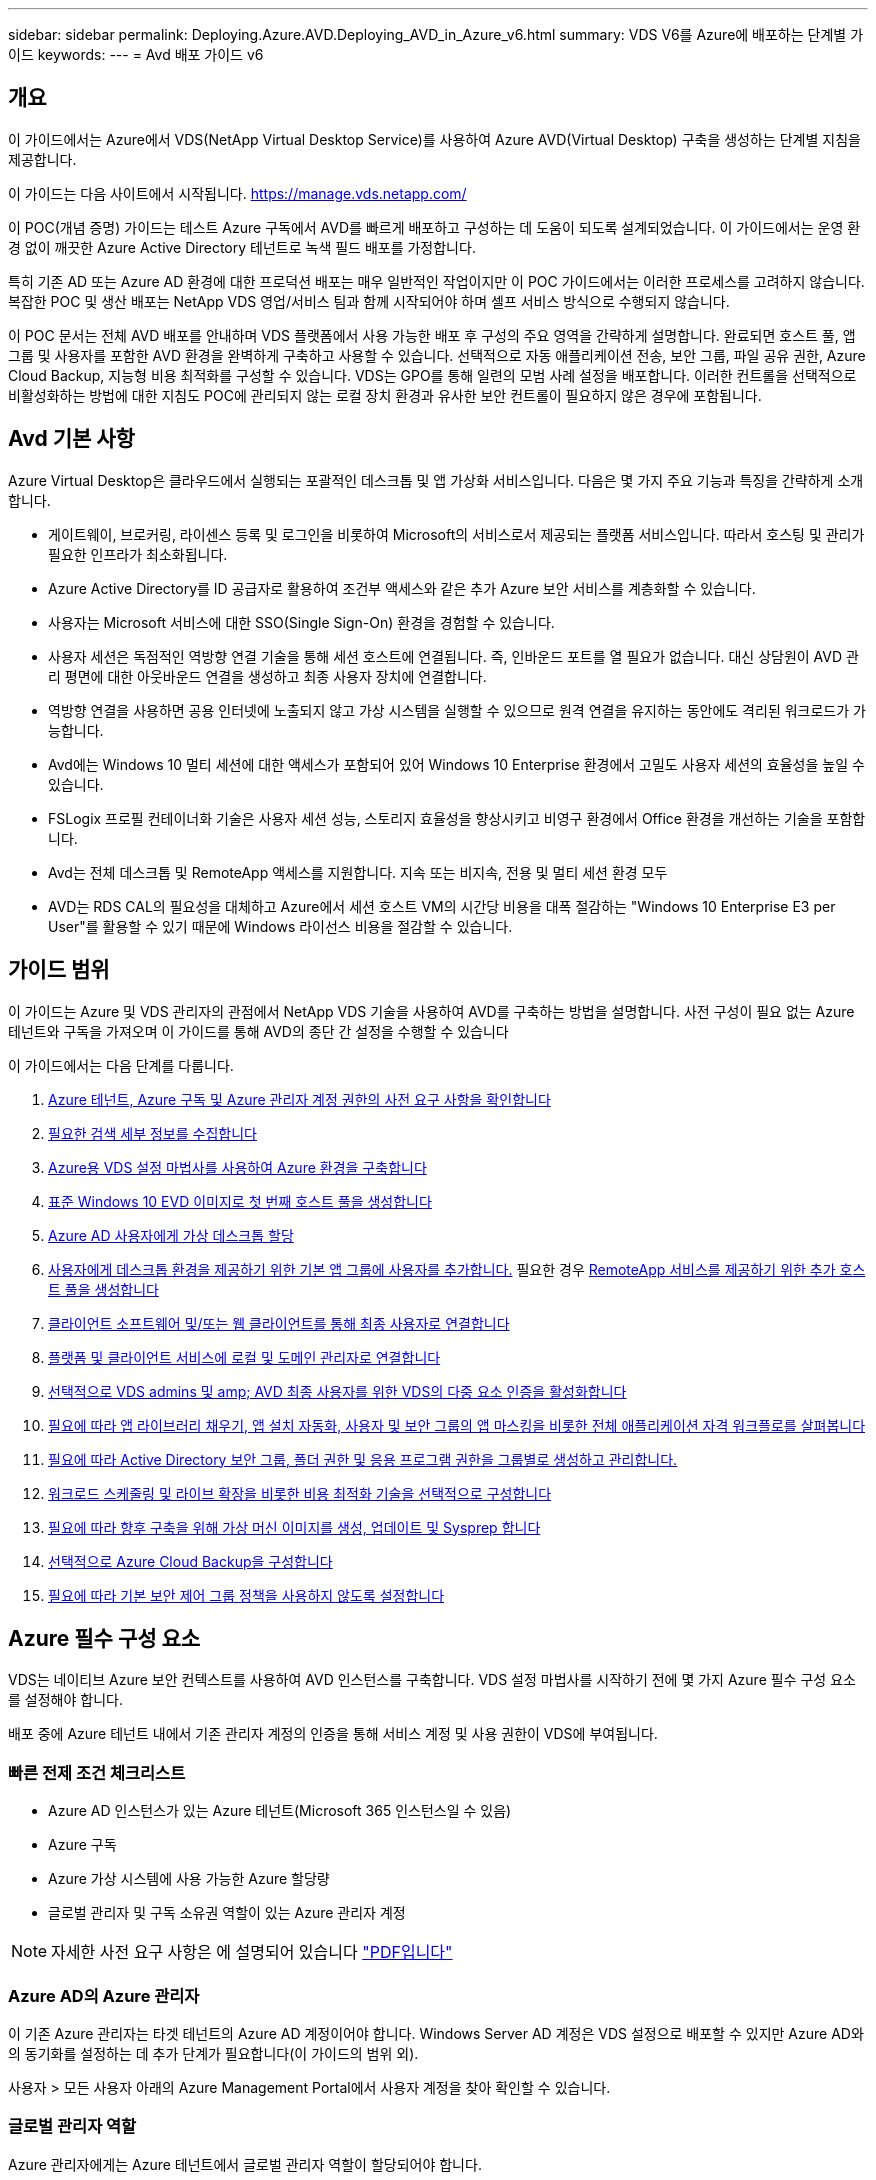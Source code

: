 ---
sidebar: sidebar 
permalink: Deploying.Azure.AVD.Deploying_AVD_in_Azure_v6.html 
summary: VDS V6를 Azure에 배포하는 단계별 가이드 
keywords:  
---
= Avd 배포 가이드 v6




== 개요

이 가이드에서는 Azure에서 VDS(NetApp Virtual Desktop Service)를 사용하여 Azure AVD(Virtual Desktop) 구축을 생성하는 단계별 지침을 제공합니다.

이 가이드는 다음 사이트에서 시작됩니다. https://manage.vds.netapp.com/[]

이 POC(개념 증명) 가이드는 테스트 Azure 구독에서 AVD를 빠르게 배포하고 구성하는 데 도움이 되도록 설계되었습니다. 이 가이드에서는 운영 환경 없이 깨끗한 Azure Active Directory 테넌트로 녹색 필드 배포를 가정합니다.

특히 기존 AD 또는 Azure AD 환경에 대한 프로덕션 배포는 매우 일반적인 작업이지만 이 POC 가이드에서는 이러한 프로세스를 고려하지 않습니다. 복잡한 POC 및 생산 배포는 NetApp VDS 영업/서비스 팀과 함께 시작되어야 하며 셀프 서비스 방식으로 수행되지 않습니다.

이 POC 문서는 전체 AVD 배포를 안내하며 VDS 플랫폼에서 사용 가능한 배포 후 구성의 주요 영역을 간략하게 설명합니다. 완료되면 호스트 풀, 앱 그룹 및 사용자를 포함한 AVD 환경을 완벽하게 구축하고 사용할 수 있습니다. 선택적으로 자동 애플리케이션 전송, 보안 그룹, 파일 공유 권한, Azure Cloud Backup, 지능형 비용 최적화를 구성할 수 있습니다. VDS는 GPO를 통해 일련의 모범 사례 설정을 배포합니다. 이러한 컨트롤을 선택적으로 비활성화하는 방법에 대한 지침도 POC에 관리되지 않는 로컬 장치 환경과 유사한 보안 컨트롤이 필요하지 않은 경우에 포함됩니다.



== Avd 기본 사항

Azure Virtual Desktop은 클라우드에서 실행되는 포괄적인 데스크톱 및 앱 가상화 서비스입니다. 다음은 몇 가지 주요 기능과 특징을 간략하게 소개합니다.

* 게이트웨이, 브로커링, 라이센스 등록 및 로그인을 비롯하여 Microsoft의 서비스로서 제공되는 플랫폼 서비스입니다. 따라서 호스팅 및 관리가 필요한 인프라가 최소화됩니다.
* Azure Active Directory를 ID 공급자로 활용하여 조건부 액세스와 같은 추가 Azure 보안 서비스를 계층화할 수 있습니다.
* 사용자는 Microsoft 서비스에 대한 SSO(Single Sign-On) 환경을 경험할 수 있습니다.
* 사용자 세션은 독점적인 역방향 연결 기술을 통해 세션 호스트에 연결됩니다. 즉, 인바운드 포트를 열 필요가 없습니다. 대신 상담원이 AVD 관리 평면에 대한 아웃바운드 연결을 생성하고 최종 사용자 장치에 연결합니다.
* 역방향 연결을 사용하면 공용 인터넷에 노출되지 않고 가상 시스템을 실행할 수 있으므로 원격 연결을 유지하는 동안에도 격리된 워크로드가 가능합니다.
* Avd에는 Windows 10 멀티 세션에 대한 액세스가 포함되어 있어 Windows 10 Enterprise 환경에서 고밀도 사용자 세션의 효율성을 높일 수 있습니다.
* FSLogix 프로필 컨테이너화 기술은 사용자 세션 성능, 스토리지 효율성을 향상시키고 비영구 환경에서 Office 환경을 개선하는 기술을 포함합니다.
* Avd는 전체 데스크톱 및 RemoteApp 액세스를 지원합니다. 지속 또는 비지속, 전용 및 멀티 세션 환경 모두
* AVD는 RDS CAL의 필요성을 대체하고 Azure에서 세션 호스트 VM의 시간당 비용을 대폭 절감하는 "Windows 10 Enterprise E3 per User"를 활용할 수 있기 때문에 Windows 라이선스 비용을 절감할 수 있습니다.




== 가이드 범위

이 가이드는 Azure 및 VDS 관리자의 관점에서 NetApp VDS 기술을 사용하여 AVD를 구축하는 방법을 설명합니다. 사전 구성이 필요 없는 Azure 테넌트와 구독을 가져오며 이 가이드를 통해 AVD의 종단 간 설정을 수행할 수 있습니다

.이 가이드에서는 다음 단계를 다룹니다.
. <<Azure Prerequisites,Azure 테넌트, Azure 구독 및 Azure 관리자 계정 권한의 사전 요구 사항을 확인합니다>>
. <<Collect Discovery Details,필요한 검색 세부 정보를 수집합니다>>
. <<VDS Setup Sections,Azure용 VDS 설정 마법사를 사용하여 Azure 환경을 구축합니다>>
. <<Create AVD Host Pool,표준 Windows 10 EVD 이미지로 첫 번째 호스트 풀을 생성합니다>>
. <<Enable VDS desktops to users,Azure AD 사용자에게 가상 데스크톱 할당>>
. <<Default app group,사용자에게 데스크톱 환경을 제공하기 위한 기본 앱 그룹에 사용자를 추가합니다.>> 필요한 경우 <<Create Additional AVD App Group(s),RemoteApp 서비스를 제공하기 위한 추가 호스트 풀을 생성합니다>>
. <<End User AVD Access,클라이언트 소프트웨어 및/또는 웹 클라이언트를 통해 최종 사용자로 연결합니다>>
. <<Admin connection options,플랫폼 및 클라이언트 서비스에 로컬 및 도메인 관리자로 연결합니다>>
. <<Multi-Factor Authentication (MFA),선택적으로 VDS admins 및 amp; AVD 최종 사용자를 위한 VDS의 다중 요소 인증을 활성화합니다>>
. <<Application Entitlement Workflow,필요에 따라 앱 라이브러리 채우기, 앱 설치 자동화, 사용자 및 보안 그룹의 앱 마스킹을 비롯한 전체 애플리케이션 자격 워크플로를 살펴봅니다>>
. <<Azure AD Security Groups,필요에 따라 Active Directory 보안 그룹, 폴더 권한 및 응용 프로그램 권한을 그룹별로 생성하고 관리합니다.>>
. <<Configure Cost Optimization Options,워크로드 스케줄링 및 라이브 확장을 비롯한 비용 최적화 기술을 선택적으로 구성합니다>>
. <<Create and Manage VM Images,필요에 따라 향후 구축을 위해 가상 머신 이미지를 생성, 업데이트 및 Sysprep 합니다>>
. <<Configure Azure Cloud Backup Service,선택적으로 Azure Cloud Backup을 구성합니다>>
. <<Select App Management/Policy Mode,필요에 따라 기본 보안 제어 그룹 정책을 사용하지 않도록 설정합니다>>




== Azure 필수 구성 요소

VDS는 네이티브 Azure 보안 컨텍스트를 사용하여 AVD 인스턴스를 구축합니다. VDS 설정 마법사를 시작하기 전에 몇 가지 Azure 필수 구성 요소를 설정해야 합니다.

배포 중에 Azure 테넌트 내에서 기존 관리자 계정의 인증을 통해 서비스 계정 및 사용 권한이 VDS에 부여됩니다.



=== 빠른 전제 조건 체크리스트

* Azure AD 인스턴스가 있는 Azure 테넌트(Microsoft 365 인스턴스일 수 있음)
* Azure 구독
* Azure 가상 시스템에 사용 가능한 Azure 할당량
* 글로벌 관리자 및 구독 소유권 역할이 있는 Azure 관리자 계정



NOTE: 자세한 사전 요구 사항은 에 설명되어 있습니다 link:docs_components_and_permissions.html["PDF입니다"]



=== Azure AD의 Azure 관리자

이 기존 Azure 관리자는 타겟 테넌트의 Azure AD 계정이어야 합니다. Windows Server AD 계정은 VDS 설정으로 배포할 수 있지만 Azure AD와의 동기화를 설정하는 데 추가 단계가 필요합니다(이 가이드의 범위 외).

사용자 > 모든 사용자 아래의 Azure Management Portal에서 사용자 계정을 찾아 확인할 수 있습니다.image:Azure Admin in Azure AD.png[""]



=== 글로벌 관리자 역할

Azure 관리자에게는 Azure 테넌트에서 글로벌 관리자 역할이 할당되어야 합니다.

.Azure AD에서 역할을 확인하려면 다음 단계를 수행하십시오.
. 에서 Azure Portal에 로그인합니다 https://portal.azure.com/[]
. Azure Active Directory를 검색하여 선택합니다
. 오른쪽 다음 창에서 관리 섹션의 사용자 옵션을 클릭합니다
. 확인 중인 관리자 사용자의 이름을 클릭합니다
. 디렉터리 역할을 클릭합니다. 맨 오른쪽 창에 글로벌 관리자 역할이 나열되어야 합니다image:Global Administrator Role 1.png[""]


.이 사용자에게 전역 관리자 역할이 없는 경우 다음 단계를 수행하여 추가할 수 있습니다(로그인 계정은 글로벌 관리자여야 이 단계를 수행할 수 있음).
. 위의 5단계의 사용자 디렉토리 역할 세부 정보 페이지에서 상세 페이지 상단의 할당 추가 버튼을 클릭합니다.
. 역할 목록에서 글로벌 관리자를 클릭합니다. 추가 버튼을 클릭합니다.image:Global Administrator Role 2.png[""]




=== Azure 구독 소유권

Azure 관리자는 배포를 포함할 구독의 구독 소유자여야 합니다.

.관리자가 구독 소유자인지 확인하려면 다음 단계를 수행하십시오.
. 에서 Azure Portal에 로그인합니다 https://portal.azure.com/[]
. 를 검색하고 구독 을 선택합니다
. 오른쪽 다음 창에서 구독 이름을 클릭하여 구독 세부 정보를 확인합니다
. 왼쪽에서 두 번째 창에서 IAM(액세스 제어) 메뉴 항목을 클릭합니다
. 역할 할당 탭을 클릭합니다. Azure 관리자는 소유자 섹션에 나열되어야 합니다.image:Azure Subscription Ownership 1.png[""]


.Azure Administrator가 나열되지 않은 경우 다음 단계를 수행하여 계정을 구독 소유자로 추가할 수 있습니다.
. 페이지 맨 위에 있는 추가 단추를 클릭하고 역할 할당 추가 옵션을 선택합니다
. 오른쪽에 대화 상자가 나타납니다. 역할 드롭다운에서 "소유자"를 선택한 다음 선택 상자에 관리자 사용자 이름을 입력합니다. 관리자의 전체 이름이 나타나면 선택합니다
. 대화 상자 아래쪽에 있는 저장 단추를 클릭합니다image:Azure Subscription Ownership 2.png[""]




=== Azure 컴퓨팅 코어 할당량

CWA 설정 마법사와 VDS 포털은 새 가상 머신을 생성하고 Azure 구독에 사용 가능한 할당량이 있어야 성공적으로 실행할 수 있습니다.

.할당량을 확인하려면 다음 단계를 수행하십시오.
. 구독 모듈로 이동하여 “사용량 + 할당량”을 클릭합니다.
. "공급자" 드롭다운에서 모든 공급자를 선택하고 "공급자" 드롭다운에서 "Microsoft.Compute 을 선택합니다
. “Locations(위치)” 드롭다운에서 대상 지역을 선택합니다
. 가상 시스템 제품군별로 사용 가능한 할당량 목록이 표시됩니다image:Azure Compute Core Quota.png[""]할당량을 늘려야 하는 경우 Request crease(증가 요청) 를 클릭하고 표시되는 메시지에 따라 용량을 추가합니다. 초기 배포의 경우 특히 "표준 DSv3 제품군 vCPU"에 대한 증가된 견적을 요청합니다.




=== 검색 세부 정보를 수집합니다

CWA 설정 마법사를 통해 작업하면 몇 가지 질문에 답해야 합니다. NetApp VDS는 배포 전에 이러한 선택 사항을 기록하는 데 사용할 수 있는 링크된 PDF를 제공합니다. 항목 포함:

[cols="25,50"]
|===
| 항목 | 설명 


| VDS 관리자 자격 증명 | 기존 VDS 관리자 자격 증명이 이미 있는 경우 이를 수집합니다. 그렇지 않으면 배포 중에 새 관리자 계정이 생성됩니다. 


| Azure 지역 | 서비스의 성능 및 가용성을 기준으로 타겟 Azure Region을 결정합니다. 여기 https://azure.microsoft.com/en-us/services/virtual-desktop/assessment/["Microsoft 도구"^] 지역에 따라 최종 사용자 경험을 추정할 수 있습니다. 


| Active Directory 유형입니다 | VM은 도메인에 가입해야 하지만 Azure AD에 직접 연결할 수 없습니다. VDS 배포는 새 가상 컴퓨터를 구축하거나 기존 도메인 컨트롤러를 사용할 수 있습니다. 


| 파일 관리 | 성능은 특히 사용자 프로필 스토리지와 관련된 디스크 속도에 따라 크게 달라집니다. VDS 설정 마법사는 간단한 파일 서버를 배포하거나 ANF(Azure NetApp Files)를 구성할 수 있습니다. 거의 모든 운영 환경 ANF가 권장되지만 POC의 경우 파일 서버 옵션이 충분한 성능을 제공합니다. Azure에서 기존 스토리지 리소스 사용을 포함하여 배포 후 스토리지 옵션을 수정할 수 있습니다. 자세한 내용은 ANF 가격을 참조하십시오. https://azure.microsoft.com/en-us/pricing/details/netapp/[] 


| 가상 네트워크 범위 | 배포에는 라우팅 가능/20개의 네트워크 범위가 필요합니다. VDS 설정 마법사를 사용하여 이 범위를 정의할 수 있습니다. 이 범위는 Azure 또는 사내(두 네트워크가 VPN 또는 ExpressRoute를 통해 연결된 경우)의 기존 vNets와 겹치지 않는 것이 중요합니다. 
|===


== VDS 설정 섹션

* 에 로그인합니다 https://manage.vds.netapp.com/[] VDS 자격 증명을 사용합니다.
* 배포 > 배포 추가 로 이동하고 Microsoft Azure 및 계속 을 선택합니다
* 위의 필수 구성 요소 에서 참조된 Azure admin 계정으로 로그인합니다.
* 해당 Azure 구독을 선택하고 배포 추가 를 클릭합니다


image:Deploying.Azure.AVD.Deploying_AVD_in_Azure_v6_DRAFT-116b5.png["너비 = 75%"]



=== IaaS 및 플랫폼

image:Deploying.Azure.AVD.Deploying_AVD_in_Azure_v6_DRAFT-6c76b.png["너비 = 75%"]



==== Azure AD 도메인 이름입니다

Azure AD 도메인 이름은 선택한 테넌트에 의해 상속됩니다.



==== 위치

해당** Azure Region** 을 선택합니다. 여기 https://azure.microsoft.com/en-us/services/virtual-desktop/assessment/["Microsoft 도구"^] 지역에 따라 최종 사용자 경험을 추정할 수 있습니다.



==== 네트워크

New Network_를 선택하면 VDS가 마법사 후반부에 제공된 입력을 기반으로 Azure에서 A/20 네트워크를 구축할 수 있습니다.

Existing Network_를 선택하면 기존 Azure 네트워크에 배포할 수 있으며 Active Directory 유형(아래 참조)이 기존 Windows Server AD가 필요합니다.



==== Active Directory 유형입니다

VDS는 기존 도메인 컨트롤러를 활용하기 위해 도메인 컨트롤러 기능 또는 설정을 위해 ** 새 가상 시스템**으로 프로비저닝할 수 있습니다.

또는 VDS가 해당 도메인에 자격 증명을 제공한 경우 기존 Active Directory를 사용하여 배포할 수 있습니다(예 글로벌 관리자 권한)image:Deploying.Azure.AVD.Deploying_AVD_in_Azure_v6_DRAFT-e8633.png["너비 = 75%"]

이 가이드에서는 구독 아래에서 하나 또는 두 개의 VM(이 프로세스 중에 선택한 사항에 따라)을 생성하는 새 Windows Server Active Directory를 선택합니다.

기존 AD 배포에 대한 자세한 문서를 찾을 수 있습니다 link:Deploying.Azure.AVD.Supplemental_AVD_with_existing_AD.html["여기"].



==== Active Directory 도메인 이름입니다

** 도메인 이름** 을 입력합니다. 위에서 Azure AD 도메인 이름을 미러링하는 것이 좋습니다.


NOTE: 입력한 도메인이 외부에서도 사용되는 경우 VDS 환경 내에서 해당 주소에 액세스할 수 있도록 추가 단계를 완료해야 합니다. (예: 액세스 https://www.companydomain.com[] VDS 내에서 참조) link:Troubleshooting.dns_forwarding_for_azure_aadds_sso.html["문서 를 참조하십시오"].



==== 파일 관리 유형입니다

VDS는 단순 파일 서버 가상 컴퓨터를 프로비저닝하거나 Azure NetApp Files를 설정 및 구성할 수 있습니다. 운영 환경에서는 사용자당 30GB를 할당하는 것이 권장되며 최적의 성능을 위해서는 사용자당 5-15의 IOPS를 할당해야 합니다.


TIP: ANF(Azure NetApp Files)의 최소 크기는 4TiB이고, 관리 디스크의 최소 크기는 관련 크기가 없습니다. 따라서 소규모 구축 환경에서는 ANF에 대한 최소 비용이 너무 많이 들 수 있습니다. 참고로 NetApp 자체 VDM(Managed Desktop Service)에서는 사용자가 50명 이상인 환경의 경우 기본적으로 ANF가 사용됩니다.

POC(비운영) 환경에서 파일 서버는 저렴한 비용으로 간편하게 구축할 수 있는 옵션입니다. 그러나 Azure Managed Disks의 사용 가능한 성능은 중간 규모의 운영 구축 환경의 IOPS 소비에 압도될 수 있습니다.

예를 들어, Azure의 4TB 표준 SSD 디스크는 최대 500 IOPS를 지원하므로 사용자당 최대 100명의 총 사용자를 5 IOPS로 지원할 수 있습니다. ANF Premium을 사용할 경우 동일한 크기의 스토리지 설정이 16,000 IOPS를 지원하고 32x IOPS를 더 많이 지원합니다.

프로덕션 AVD 배포의 경우** Azure NetApp Files는 Microsoft의 권장 사항입니다**.


IMPORTANT: 배포하려는 구독에 Azure NetApp Files가 있어야 합니다. NetApp 계정 담당자에게 문의하거나 https://aka.ms/azurenetappfiles 링크를 사용하십시오

또한 NetApp을 구독 공급자로 등록해야 합니다. 이 작업은 다음을 수행하여 수행할 수 있습니다.

* Azure 포털에서 구독 으로 이동합니다
+
** 리소스 공급자 를 클릭합니다
** NetApp 필터링
** 공급자를 선택하고 등록 을 클릭합니다






==== RDS 라이센스 번호입니다

NetApp VDS는 RDS 및/또는 AVD 환경을 배포하는 데 사용할 수 있습니다. AVD를 배포할 때 이 필드는 빈 상태로 유지됩니다**.



==== ThinPrint

NetApp VDS는 RDS 및/또는 AVD 환경을 배포하는 데 사용할 수 있습니다. ThinPrint는 RDS 배포와만 호환되는 선택적 설치입니다. AVD를 배포할 때 이 토글이 ** 꺼짐**(왼쪽 토글)으로 유지될 수 있습니다.



==== 알림 이메일

VDS는 배포 알림 및 지속적인 상태 보고서를 제공된** 이메일로 전송합니다. 나중에 변경할 수 있습니다.



=== VM 및 네트워크

VDS 환경을 지원하기 위해 실행해야 하는 다양한 서비스가 있습니다. 이러한 서비스를 통칭하여 “VDS 플랫폼”이라고 합니다. 구성에 따라 CWMGR, 하나 또는 두 개의 RDS 게이트웨이, 하나 또는 두 개의 HTML5 게이트웨이, FTPS 서버 및 하나 또는 두 개의 Active Directory VM이 포함될 수 있습니다.

대부분의 AVD 구축 환경에서는 Microsoft가 AVD 게이트웨이를 PaaS 서비스로 관리하므로 단일 가상 머신 옵션을 활용합니다.

RDS 사용 사례가 포함될 작고 단순한 환경의 경우 이러한 모든 서비스를 단일 가상 시스템 옵션으로 압축하여 VM 비용(제한된 확장성)을 줄일 수 있습니다. 100명 이상의 사용자가 있는 RDS 사용 사례에서는 RDS 및/또는 HTML5 게이트웨이 확장성을 높이기 위해 다중 가상 시스템 옵션을 사용하는 것이 좋습니다

image:Deploying.Azure.AVD.Deploying_AVD_in_Azure_v6_DRAFT-bb8b3.png["너비 = 75%"]



==== 플랫폼 VM 구성

NetApp VDS는 RDS 및/또는 AVD 환경을 배포하는 데 사용할 수 있습니다. RDS 배포의 경우 Broker 및 게이트웨이와 같은 추가 구성 요소를 배포 및 관리해야 합니다. 프로덕션 환경에서는 이러한 서비스를 전용 가상 시스템에서 실행해야 합니다. AVD의 경우 이러한 모든 서비스는 Azure에서 포함된 서비스로 제공되므로** 단일 가상 머신** 구성을 사용하는 것이 좋습니다.



===== 단일 VM

이는 AVD(RDS 또는 두 가지 조합을 사용하는 것이 아님)만 사용하는 구축 환경에 권장되는 선택입니다. 단일 가상 시스템 배포에서 다음 역할은 모두 Azure의 단일 VM에서 호스팅됩니다.

* CW Manager(CW 관리자)
* HTML5 게이트웨이
* RDS 게이트웨이
* 원격 앱
* FTPS 서버(옵션)
* 도메인 컨트롤러 역할입니다


이 구성에서 RDS 사용 사례에 권장되는 최대 사용자 수는 100명입니다. 로드 밸런싱된 RDS/HTML5 게이트웨이는 이 구성에서 옵션이 아니며 향후 확장을 위한 중복성과 옵션을 제한합니다. Microsoft는 게이트웨이를 PaaS 서비스로 관리하기 때문에 이 제한은 AVD 배포에는 적용되지 않습니다.


NOTE: 이 환경이 멀티 테넌시를 위해 설계되는 경우 단일 가상 시스템 구성은 지원되지 않으며 AVD 또는 AD Connect도 지원되지 않습니다.



===== 다중 VM

VDS 플랫폼을 여러 가상 시스템으로 분할할 때 Azure의 전용 VM에서 다음 역할이 호스팅됩니다.

* 원격 데스크탑 게이트웨이
+
VDS 설정은 하나 또는 두 개의 RDS 게이트웨이를 배포하고 구성하는 데 사용할 수 있습니다. 이러한 게이트웨이는 열린 인터넷에서 구축 내의 세션 호스트 VM으로 RDS 사용자 세션을 중계합니다. RDS 게이트웨이는 중요한 기능을 처리하여 개방형 인터넷으로부터 직접 공격으로부터 RDS를 보호하고 환경 내/외부로 모든 RDS 트래픽을 암호화합니다. 두 개의 원격 데스크탑 게이트웨이를 선택하면 VDS Setup에서 두 개의 VM을 배포하고 들어오는 RDS 사용자 세션의 로드 밸런싱을 위해 구성합니다.

* HTML5 게이트웨이
+
VDS Setup(VDS 설정)을 사용하여 하나 또는 두 개의 HTML5 게이트웨이를 배포 및 구성할 수 있습니다. 이러한 게이트웨이는 VDS 및 웹 기반 VDS 클라이언트(H5 Portal)의 _Connect to Server_feature에서 사용하는 HTML5 서비스를 호스팅합니다. HTML5 포털 2개를 선택한 경우 VDS Setup은 2개의 VM을 배포하고 들어오는 HTML5 사용자 세션의 로드 균형을 유지하도록 구성합니다.

+

NOTE: 다중 서버 옵션을 사용하는 경우(사용자가 설치된 VDS 클라이언트를 통해서만 연결할 수 있는 경우에도) VDS에서 _Connect to Server_functionality를 활성화하려면 하나 이상의 HTML5 게이트웨이를 사용하는 것이 좋습니다.

* 게이트웨이 확장성 참고 사항
+
RDS 사용 사례의 경우, 각 RDS 또는 HTML5 게이트웨이에서 약 500명의 사용자를 지원하는 추가 게이트웨이 VM을 사용하여 환경의 최대 크기를 확장할 수 있습니다. 최소 NetApp 프로페셔널 서비스 지원을 통해 추가 게이트웨이를 추가할 수 있습니다



이 환경이 멀티 테넌시를 위해 설계된 경우에는 여러 가상 시스템을 선택해야 합니다.



==== 시간대

최종 사용자의 환경은 현지 시간대를 반영하지만 기본 시간대를 선택해야 합니다. 환경의** 기본 관리** 중에서 시간대를 선택합니다.



==== 가상 네트워크 범위

VM을 용도에 따라 다른 서브넷으로 분리하는 것이 가장 좋습니다. 먼저 네트워크 범위를 정의하고 A/20 범위를 추가합니다.

VDS Setup(VDS 설정)은 성공을 입증할 범위를 감지하고 제안합니다. 모범 사례에 따라 서브넷 IP 주소는 전용 IP 주소 범위에 속해야 합니다.

이러한 범위는 다음과 같습니다.

* 192.168.0.0 ~ 192.168.255.255
* 172.16.0.0 ~ 172.31.255.255
* 10.0.0.0 ~ 10.255.255.255


필요한 경우 검토 및 조정한 다음 유효성 검사 를 클릭하여 다음 각 서브넷에 대한 서브넷을 확인합니다.

* _Tenant:_세션 호스트 서버와 데이터베이스 서버가 상주할 범위입니다
* _ 서비스: _ Azure NetApp Files와 같은 PaaS 서비스가 상주할 범위입니다
* _플랫폼:_이 범위는 플랫폼 서버가 상주할 범위입니다
* _디렉토리:_ AD 서버가 상주할 범위입니다




=== 검토 및 제공

마지막 페이지에서는 선택 사항을 검토할 수 있는 기회를 제공합니다. 검토를 마치면 확인 버튼을 클릭합니다. VDS Setup(VDS 설정)은 모든 항목을 검토하고 배포가 제공된 정보로 진행될 수 있는지 확인합니다. 이 검증에는 2-10분이 소요될 수 있습니다.

검증이 완료되면 Validate 버튼 대신 녹색 Provision 버튼이 나타납니다. 구축을 위한 프로비저닝 프로세스를 시작하려면 프로비저닝 을 클릭합니다.

image:Deploying.Azure.AVD.Deploying_AVD_in_Azure_v6_DRAFT-8dc32.png["너비 = 75%"]



=== 작업 기록

프로비저닝 프로세스는 Azure 워크로드와 선택한 항목에 따라 2~4시간이 소요됩니다. 작업 내역_ 페이지를 클릭하여 로그의 진행 상황을 확인하거나 배포 프로세스가 완료되었음을 알려주는 이메일이 도착할 때까지 기다릴 수 있습니다. 배포는 VDS 및 원격 데스크톱 또는 AVD 구현을 모두 지원하는 데 필요한 가상 머신과 Azure 구성 요소를 구축합니다. 여기에는 원격 데스크톱 세션 호스트와 파일 서버 역할을 모두 수행할 수 있는 단일 가상 머신이 포함됩니다. AVD 구현에서 이 가상 시스템은 파일 서버로만 작동합니다.

image:Deploying.Azure.AVD.Deploying_AVD_in_Azure_v6_DRAFT-20da2.png["너비 = 75%"]



== AD Connect를 설치하고 구성합니다

설치가 성공적으로 완료된 직후 AD Connect를 도메인 컨트롤러에 설치 및 구성해야 합니다. 단일 플랫폼 VM 설정에서 CWMGR1 시스템은 DC입니다. AD의 사용자는 Azure AD와 로컬 도메인 간에 동기화해야 합니다.


NOTE: AD Connect는 사용자 ID 및 암호 데이터를 관리하고 복제하는 Microsoft 지원 제품입니다. 프로덕션 용도로 이 구성을 사용할 계획이라면 Microsoft에서 설명한 구성 선택 사항 및 보안 모범 사례를 충분히 이해해야 합니다. 예를 들어, 동기화 자격 증명에 대한 작업별 권한이 있는 서비스 계정을 사용하면 관리자에게 속한 계정을 다시 사용하는 것보다 더 나은 보안 프로필을 얻을 수 있습니다. 자세한 내용은 에서 확인할 수 있습니다  https://docs.microsoft.com/en-us/azure/active-directory/hybrid/[]

.AD Connect를 설치하고 구성합니다
. Defplopyment detail 페이지로 이동합니다
. More..._tab에서 _Platform Servers_를 선택합니다
. 작업 열에서 _Connect_를 클릭합니다
. 도메인 관리자로 도메인 컨트롤러에 연결합니다.
+
.. 배포 자동화의 일부로 도메인 관리자 계정이 자동으로 생성되었습니다. 에서 이러한 자격 증명을 가져올 수 있습니다 link:Management.System_Administration.azure_key_vault.html["Azure 키 저장소"]


. DC에 AD Connect를 설치합니다
+
.. 설치 프로그램을 다운로드하고 에서 .MSI를 실행합니다 link:https://www.microsoft.com/en-us/download/details.aspx?id=47594["여기"]
.. "고속 설정 사용"을 선택합니다. 을 참조하십시오 link:https://docs.microsoft.com/en-us/azure/active-directory/hybrid/how-to-connect-install-express["Microsoft KB입니다"] 를 참조하십시오.
.. 초기 구축 시 Azure AD Admin 사용자를 사용하여 Azure AD에 인증합니다.
.. 로컬 도메인에 _Enterprise Admin_ROLE이 있는 Active Directory 관리자 자격 증명을 입력합니다. (위의 Azure 키 볼트에서 "LocalAdminName")
+
... 로컬 AD 관리자의 권한 요구 사항은 에서 확인할 수 있습니다 https://docs.microsoft.com/en-us/azure/active-directory/hybrid/reference-connect-accounts-permissions[]. domain\account_name 형식으로 자격 증명 입력(예: E. g:mytest.onmicrosoft.com\adsyncacct)


.. Azure AD 로그인 페이지에서 AD-Connect는 VDS 도메인 이름이 동일하므로 Azure AD 도메인 이름과 자동으로 일치시킬 수 있습니다. 이 시나리오에서는 일치하는 사용자 지정 도메인 이름이 없으므로 "모든 UPN 접미사를 일치시키지 않고 계속" 옵션을 선택하여 계속 진행합니다.
.. 이 단계에서는 Azure AD 수준에서 사용자 지정 도메인 이름 사용을 비롯한 도메인 접미사 매칭이 지원됩니다. 고급 옵션을 구현하려면 AD-Connect 설명서를 참조하십시오.
.. "구성 준비 완료" 화면에서 설치 를 클릭합니다


. 모든 사용자는 Workspace 및 Azure AD에서 만든 로컬 도메인에 있어야 합니다. 기본적으로 AD Connect는 로컬 도메인의 새 사용자를 Azure AD 사용자 목록까지 동기화합니다. 이미 Azure AD에 사용자가 있는 경우 괜찮습니다. 동일한 사용자 이름을 부여하면 AD Connect가 두 도메인 모두에서 ID를 동기화할 수 있습니다.
+
.. VDS로 돌아가서 Workspace Details(작업 영역 세부 정보) > User & Groups(사용자 및 그룹)로 이동하여 사용자를 관리합니다.
.. 사용자가 이미 Azure AD에 있는 경우 사용자 이름 부분이 전체 이메일 주소가 아닌 Azure AD 사용자 이름과 일치하는지 확인합니다. (예 "Tanya.jones", tanya.jones@mytest.onmicrosoft.com 제외)
+

NOTE: 사용자가 Azure AD에 동기화되고 사용자가 이미 Azure AD에 있는 경우 사용자 ID가 동기화됩니다. VDS의 암호 변경 사항은 Azure AD 사용자까지 동기화되지만 AD-Connect 암호 다시 쓰기가 활성화되어 있지 않으면 Azure AD 사용자는 Azure AD에서 암호를 변경할 수 없습니다. (https://docs.microsoft.com/en-us/azure/active-directory/authentication/tutorial-enable-writeback)[]

.. Azure 포털에 로그인하고 Azure Active Directory > AD Connect 로 이동하여 사용자 동기화가 수행되었는지 확인합니다. 추가 세부 정보는 도메인 컨트롤러 VM의 애플리케이션 이벤트 로그에서 찾을 수 있습니다.






== AVD 호스트 풀을 생성합니다

AVD 가상 머신에 대한 최종 사용자 액세스는 가상 머신이 포함된 호스트 풀 및 사용자 액세스 유형과 사용자 액세스 유형이 포함된 애플리케이션 그룹에 의해 관리됩니다.

.를 클릭하여 첫 번째 호스트 풀을 구성합니다
. Navidate to Workspace detail 페이지 > AVD 탭 > AVD 호스트 풀 섹션 헤더의 오른쪽에 있는 추가 버튼을 클릭합니다.image:Create AVD Host Pool 1.png[""]
. 호스트 풀의 이름과 설명을 입력합니다.
. 호스트 풀 유형을 선택합니다
+
.. 풀링된**: 여러 사용자가 동일한 애플리케이션이 설치된 동일한 가상 시스템 풀에 액세스합니다.
.. ** Personal**는 사용자가 자신의 세션 호스트 VM을 할당할 수 있는 호스트 풀을 생성합니다.


. 로드 밸런서 유형을 선택합니다
+
.. ** 깊이 우선**: 풀의 두 번째 가상 머신에서 시작하기 전에 첫 번째 공유 가상 머신을 최대 사용자 수로 채웁니다
.. ** breadth first**: 라운드 로빈 방식으로 풀에 있는 모든 가상 머신에 사용자를 배포합니다


. 이 풀에 가상 머신을 생성할 Azure 가상 머신 템플릿을 선택합니다. VDS는 구독에서 사용할 수 있는 모든 템플릿을 표시하지만 최상의 환경을 위해 최신 Windows 10 다중 사용자 빌드를 선택하는 것이 좋습니다. 현재 빌드는 Windows-10-20h1-EVD입니다. (필요에 따라 프로비저닝 수집 기능을 사용하여 골드 이미지를 생성하여 사용자 지정 가상 머신 이미지에서 호스트를 구축할 수 있습니다.)
. Azure 시스템 크기를 선택합니다. 평가를 위해 D 시리즈(다중 사용자용 표준 장비 유형) 또는 E 시리즈(중부하 멀티 유저 시나리오를 위한 향상된 메모리 구성)를 권장합니다. 다른 시리즈 및 크기를 실험하려면 VDS에서 나중에 시스템 크기를 변경할 수 있습니다
. 드롭다운 목록에서 가상 머신의 관리되는 디스크 인스턴스에 대해 호환되는 스토리지 유형을 선택합니다
. 호스트 풀 생성 프로세스의 일부로 생성할 가상 머신의 수를 선택합니다. 나중에 풀에 가상 머신을 추가할 수 있지만 VDS는 요청한 가상 머신 수를 빌드하고 생성된 가상 머신을 호스트 풀에 추가합니다
. 호스트 풀 추가 버튼을 클릭하여 생성 프로세스를 시작합니다. AVD 페이지에서 진행률을 추적하거나 작업 섹션의 배포/배포 이름 페이지에서 프로세스 로그의 세부 정보를 확인할 수 있습니다
. 호스트 풀이 생성되면 AVD 페이지의 호스트 풀 목록에 표시됩니다. 호스트 풀의 이름을 클릭하면 해당 가상 머신, 앱 그룹 및 활성 사용자 목록이 포함된 세부 정보 페이지가 표시됩니다



NOTE: VDS의 Avd 호스트는 사용자 세션 연결을 허용하지 않는 설정으로 생성됩니다. 이는 사용자 연결을 수락하기 전에 사용자 지정을 허용하도록 설계되었습니다. 이 설정은 세션 호스트의 설정을 편집하여 변경할 수 있습니다. image:Create AVD Host Pool 2.png[""]



== 사용자에 대해 VDS 데스크톱을 활성화합니다

위에서 설명한 대로 VDS는 배포 중에 최종 사용자 작업 영역을 지원하는 데 필요한 모든 요소를 생성합니다. 구축이 완료되면 다음 단계는 AVD 환경에 도입할 각 사용자에 대해 작업 공간 액세스를 활성화하는 것입니다. 이 단계에서는 가상 데스크톱의 기본인 프로파일 구성과 최종 사용자 데이터 계층 액세스를 생성합니다. VDS는 이 구성을 재사용하여 Azure AD 최종 사용자를 AVD 앱 풀에 연결합니다.

.최종 사용자의 작업 영역을 활성화하려면 다음 단계를 따르십시오.
. 에서 VDS에 로그인합니다 https://manage.cloudworkspace.com[] 프로비저닝 중에 생성한 VDS 기본 관리자 계정을 사용합니다. 계정 정보가 기억나지 않는 경우 NetApp VDS에 문의하여 계정 정보를 검색할 수 있도록 도움을 받으십시오
. 작업 영역 메뉴 항목을 클릭한 다음 프로비저닝 중에 자동으로 만들어진 작업 영역의 이름을 클릭합니다
. 사용자 및 그룹 탭을 클릭합니다image:Enable VDS desktops to Users 1.png[""]
. 활성화할 각 사용자에 대해 사용자 이름을 스크롤한 다음 기어 아이콘을 클릭합니다
. "클라우드 작업 공간 사용" 옵션을 선택합니다image:Enable VDS desktops to Users 2.png[""]
. 구현 프로세스가 완료되려면 30~90초 정도 걸립니다. 사용자 상태가 보류 중 에서 사용 가능 으로 변경됩니다



NOTE: Azure AD 도메인 서비스를 활성화하면 Azure에서 관리되는 도메인이 생성되고 생성된 각 AVD 가상 머신이 해당 도메인에 연결됩니다. 가상 시스템에 대한 기존 로그인이 작동하려면 Azure AD 사용자의 암호 해시를 NTLM 및 Kerberos 인증을 지원하도록 동기화해야 합니다. 이 작업을 수행하는 가장 쉬운 방법은 Office.com 또는 Azure 포털에서 사용자 암호를 변경하는 것입니다. 이렇게 하면 암호 해시 동기화가 강제로 수행됩니다. 도메인 서비스 서버의 동기화 주기는 최대 20분 정도 걸릴 수 있습니다.



=== 사용자 세션을 활성화합니다

기본적으로 세션 호스트는 사용자 연결을 수락할 수 없습니다. 이 설정은 새 사용자 세션을 방지하기 위해 프로덕션에서 사용할 수 있기 때문에 일반적으로 "드레인 모드"라고 하며, 이를 통해 호스트는 결국 모든 사용자 세션을 제거할 수 있습니다. 호스트에서 새 사용자 세션이 허용되는 경우 이 작업은 일반적으로 세션 호스트를 "순환"으로 배치하는 것을 말합니다.

운영 환경에서 새 호스트를 드레인 모드로 시작하는 것이 좋습니다. 일반적으로 호스트가 운영 워크로드에 대비하기 전에 완료해야 하는 구성 작업이 있기 때문입니다.

테스트 및 평가 시 즉시 호스트를 배수 모드에서 벗어나와 사용자가 연결하고 기능을 확인할 수 있습니다. . 세션 호스트에서 사용자 세션을 활성화하려면 다음 단계를 수행하십시오.

. 작업 영역 페이지의 AVD 섹션으로 이동합니다.
. “AVD 호스트 풀” 아래에서 호스트 풀 이름을 클릭합니다.image:Enable User Sessions 1.png[""]
. 세션 호스트의 이름을 클릭하고 "새 세션 허용" 확인란을 선택한 다음 "세션 호스트 업데이트"를 클릭합니다. 회전해야 하는 모든 호스트에 대해 반복합니다.image:Enable User Sessions 2.png[""]
. 각 호스트 라인 항목의 기본 AVD 페이지에도 "새 세션 허용"의 현재 통계가 표시됩니다.




=== 기본 앱 그룹

데스크톱 응용 프로그램 그룹은 기본적으로 호스트 풀 생성 프로세스의 일부로 생성됩니다. 이 그룹은 모든 그룹 구성원에 대한 대화형 데스크톱 액세스를 제공합니다. 그룹에 구성원을 추가하려면 다음을 수행합니다.

. 앱 그룹 이름을 클릭합니다image:Default App Group 1.png[""]
. 추가된 사용자 수를 표시하는 링크를 클릭합니다image:Default App Group 2.png[""]
. 앱 그룹 이름 옆에 있는 확인란을 선택하여 앱 그룹에 추가할 사용자를 선택합니다
. 사용자 선택 버튼을 클릭합니다
. 앱 그룹 업데이트 버튼을 클릭합니다




=== 추가 AVD 앱 그룹 생성

호스트 풀에 추가 앱 그룹을 추가할 수 있습니다. 이러한 앱 그룹은 호스트 풀 가상 머신의 특정 애플리케이션을 RemoteApp를 사용하는 앱 그룹 사용자에게 게시합니다.


NOTE: Avd는 최종 사용자가 데스크톱 앱 그룹 유형 또는 RemoteApp 앱 그룹 유형에만 할당할 수 있지만 동일한 호스트 풀에 둘 다 할당할 수는 없도록 하므로 사용자를 적절하게 격리해야 합니다. 사용자가 데스크톱 및 스트리밍 앱에 액세스해야 하는 경우 앱을 호스트하기 위해 두 번째 호스트 풀이 필요합니다.

.새 앱 그룹을 만들려면:
. 앱 그룹 섹션 헤더에서 추가 버튼을 클릭합니다image:Create Additional AVD App Group 1.png[""]
. 앱 그룹의 이름과 설명을 입력합니다
. 사용자 추가 링크를 클릭하여 그룹에 추가할 사용자를 선택합니다. 이름 옆의 확인란을 클릭하여 각 사용자를 선택한 다음 사용자 선택 단추를 클릭합니다image:Create Additional AVD App Group 2.png[""]
. RemoteApps 추가 링크를 클릭하여 응용 프로그램을 이 앱 그룹에 추가합니다. Avd는 가상 머신에 설치된 애플리케이션 목록을 검색하여 가능한 애플리케이션 목록을 자동으로 생성합니다. 응용 프로그램 이름 옆의 확인란을 클릭하여 응용 프로그램을 선택한 다음 RemoteApps 선택 단추를 클릭합니다.image:Create Additional AVD App Group 3.png[""]
. 앱 그룹 추가 버튼을 클릭하여 앱 그룹을 생성합니다




== 최종 사용자 AVD 액세스

최종 사용자는 웹 클라이언트 또는 다양한 플랫폼에 설치된 클라이언트를 사용하여 AVD 환경에 액세스할 수 있습니다

* 웹 클라이언트: https://docs.microsoft.com/en-us/azure/virtual-desktop/connect-web[]
* 웹 클라이언트 로그인 URL: http://aka.ms/AVDweb[]
* Windows 클라이언트: https://docs.microsoft.com/en-us/azure/virtual-desktop/connect-windows-7-and-10[]
* Android 클라이언트: https://docs.microsoft.com/en-us/azure/virtual-desktop/connect-android[]
* macOS 클라이언트: https://docs.microsoft.com/en-us/azure/virtual-desktop/connect-macos[]
* iOS 클라이언트: https://docs.microsoft.com/en-us/azure/virtual-desktop/connect-ios[]
* IGEL 씬 클라이언트: https://www.igel.com/igel-solution-family/windows-virtual-desktop/[]


최종 사용자 이름과 암호를 사용하여 로그인합니다. 원격 응용 프로그램 및 데스크톱 연결(RADC), 원격 데스크톱 연결(mstsc) 및 Windows 응용 프로그램용 CloudWorksapce 클라이언트는 현재 AVD 인스턴스에 로그인하는 기능을 지원하지 않습니다.



== 사용자 로그인을 모니터링합니다

호스트 풀 세부 정보 페이지에는 AVD 세션에 로그인할 때 활성 사용자 목록도 표시됩니다.



== 관리자 연결 옵션

VDS 관리자는 다양한 방식으로 환경에서 가상 컴퓨터에 연결할 수 있습니다.



=== 서버에 연결합니다

포털 전체에서 VDS 관리자는 “서버에 연결” 옵션을 찾을 수 있습니다. 기본적으로 이 기능은 로컬 관리자 자격 증명을 동적으로 생성하여 웹 클라이언트 연결에 삽입하여 관리자를 가상 머신에 연결합니다. 관리자는 연결하기 위해 자격 증명을 알 필요가 없으며 이 자격 증명도 제공되지 않습니다.

이 기본 동작은 다음 섹션에 설명된 대로 관리자별로 비활성화할 수 있습니다.



=== 기술/레벨 3 관리자 계정

CWA 설정 프로세스에서 "Level III" 관리자 계정이 생성되었습니다. 사용자 이름의 형식은 username.tech@domain.xyz 입니다

일반적으로 ".tech" 계정이라고 하는 이러한 계정은 도메인 수준 관리자 계정입니다. VDS 관리자는 CWMGR1(플랫폼) 서버에 연결할 때 그리고 선택적으로 환경의 다른 모든 가상 컴퓨터에 연결할 때 .tech 계정을 사용할 수 있습니다.

자동 로컬 관리자 로그인 기능을 비활성화하고 레벨 III 계정을 강제로 사용하려면 이 설정을 변경합니다. VDS > Admins > Admin Name(관리자 이름) > Check “Tech Account Enabled(기술 계정 활성화)”로 이동합니다. 이 상자를 선택하면 VDS 관리자가 로컬 관리자로 가상 시스템에 자동으로 로그인되지 않고 .tech 자격 증명을 입력하라는 메시지가 표시됩니다.

이러한 자격 증명 및 기타 관련 자격 증명은 _Azure Key Vault_에 자동으로 저장되며 Azure Management Portal()에서 액세스할 수 있습니다 https://portal.azure.com/[].



== 배포 후 작업(선택 사항



=== 멀티팩터 인증(MFA)

NetApp VDS에는 SMS/이메일 MFA가 무료로 포함되어 있습니다. 이 기능은 VDS Admin 계정 및/또는 최종 사용자 계정을 보호하는 데 사용할 수 있습니다.link:Management.User_Administration.multi-factor_authentication.html["MFA 기사"]



=== 응용 프로그램 권한 워크플로

VDS는 응용 프로그램 카탈로그라고 하는 미리 정의된 응용 프로그램 목록에서 최종 사용자에게 응용 프로그램에 대한 액세스를 할당하는 메커니즘을 제공합니다. 애플리케이션 카탈로그는 관리되는 모든 구축에 걸쳐 제공됩니다.


NOTE: 자동으로 배포된 TSD1 서버는 응용 프로그램 권한을 지원하기 위해 그대로 유지되어야 합니다. 특히 이 가상 시스템에 대해 "데이터로 변환" 기능을 실행하지 마십시오.

애플리케이션 관리는 다음 문서에 자세히 설명되어 있습니다. link:Management.Applications.application_entitlement_workflow.html[""]



=== Azure AD 보안 그룹

VDS에는 Azure AD 보안 그룹이 백업한 사용자 그룹을 생성, 채우기 및 삭제하는 기능이 포함되어 있습니다. 이러한 그룹은 다른 보안 그룹과 마찬가지로 VDS 외부에서 사용할 수 있습니다. VDS에서 이러한 그룹을 사용하여 폴더 권한 및 응용 프로그램 권한을 할당할 수 있습니다.



==== 사용자 그룹을 생성합니다

사용자 그룹 생성은 작업 영역 내의 사용자 및 그룹 탭에서 수행됩니다.



==== 그룹별로 폴더 권한을 할당합니다

회사 공유의 폴더를 보고 편집할 수 있는 권한을 사용자 또는 그룹에 할당할 수 있습니다.

link:Management.User_Administration.manage_folders_and_permissions.html[""]



==== 그룹별로 응용 프로그램을 할당합니다

응용 프로그램을 사용자에게 개별적으로 할당하는 것 외에도 응용 프로그램을 그룹에 프로비저닝할 수 있습니다.

. 사용자 및 그룹 세부 정보로 이동합니다.image:Assign Applications by Group 1.png[""]
. 새 그룹을 추가하거나 기존 그룹을 편집합니다.image:Assign Applications by Group 2.png[""]
. 사용자 및 응용 프로그램을 그룹에 할당합니다.image:Assign Applications by Group 3.png[""]




=== 비용 최적화 옵션을 구성합니다

작업 영역 관리는 AVD 구현을 지원하는 Azure 리소스 관리에도 확장됩니다. VDS를 사용하면 워크로드 스케줄과 라이브 확장을 모두 구성하여 최종 사용자 작업에 따라 Azure 가상 컴퓨터를 켜거나 끌 수 있습니다. 이러한 기능을 통해 Azure 리소스 활용률과 최종 사용자의 실제 사용 패턴에 따른 지출을 일치시킬 수 있습니다. 또한 개념 증명 AVD 구현을 구성한 경우 VDS 인터페이스에서 전체 배포를 전환할 수 있습니다.



==== 워크로드 스케줄링

워크로드 스케줄링은 관리자가 최종 사용자 세션을 지원하기 위해 작업 공간 가상 머신에 대한 설정 스케줄을 생성할 수 있는 기능입니다. 특정 요일의 예약된 기간이 끝나면 VDS는 Azure에서 가상 컴퓨터를 중지/할당 해제하여 매시간 요금이 중지되도록 합니다.

.워크로드 예약을 활성화하려면 다음을 수행합니다.
. 에서 VDS에 로그인합니다 https://manage.cloudworkspace.com[] VDS 자격 증명을 사용합니다.
. 작업 영역 메뉴 항목을 클릭한 다음 목록에서 작업 영역의 이름을 클릭합니다. image:Workload Scheduling 1.png[""]
. Workload Schedule 탭을 클릭합니다. image:Workload Scheduling 2.png[""]
. Workload Schedule 헤더에서 Manage 링크를 클릭합니다. image:Workload Scheduling 3.png[""]
. 상태 드롭다운 메뉴에서 항상 켜짐(기본값), 항상 꺼짐 또는 예약됨의 기본 상태를 선택합니다.
. 예약을 선택한 경우 예약 옵션에는 다음이 포함됩니다.
+
.. 매일 할당된 간격으로 실행합니다. 이 옵션은 해당 주의 7일 모두에 대해 동일한 시작 시간 및 종료 시간으로 일정을 설정합니다. image:Workload Scheduling 4.png[""]
.. 지정된 요일에 지정된 간격으로 실행합니다. 이 옵션은 선택한 요일에 대해서만 동일한 시작 타이 및 종료 시간으로 일정을 설정합니다. 선택하지 않은 요일 때문에 VDS가 해당 요일에 가상 컴퓨터를 켜지 않습니다. image:Workload Scheduling 5.png[""]
.. 다양한 시간 간격과 요일로 실행합니다. 이 옵션은 선택한 각 날짜에 대해 다른 시작 시간 및 종료 시간으로 일정을 설정합니다. image:Workload Scheduling 6.png[""]
.. 일정 설정이 완료되면 Update schedule(일정 업데이트) 단추를 클릭합니다. image:Workload Scheduling 7.png[""]






==== 실시간 배율 조정

라이브 확장은 동시 사용자 로드에 따라 공유 호스트 풀의 가상 머신을 자동으로 켜고 끕니다. 각 서버가 가득 차면 호스트 풀 로드 밸런서가 사용자 세션 요청을 보낼 때 추가 서버가 준비되도록 켜집니다. 라이브 배율을 효과적으로 사용하려면 로드 밸런서 유형으로 "깊이 우선"을 선택합니다.

.라이브 배율 활성화하기:
. 에서 VDS에 로그인합니다 https://manage.cloudworkspace.com[] VDS 자격 증명을 사용합니다.
. 작업 영역 메뉴 항목을 클릭한 다음 목록에서 작업 영역의 이름을 클릭합니다. image:Live Scaling 1.png[""]
. Workload Schedule 탭을 클릭합니다. image:Live Scaling 2.png[""]
. Live Scaling(라이브 배율) 섹션에서 Enabled(활성화) 라디오 단추를 클릭합니다. image:Live Scaling 3.png[""]
. 서버당 최대 사용자 수를 클릭하고 최대 수를 입력합니다. 가상 머신 크기에 따라 이 수는 일반적으로 4에서 20 사이입니다. image:Live Scaling 4.png[""]
. 선택 사항 – 추가 전원 켜짐 서버 사용 을 클릭하고 호스트 풀에 대해 설정할 추가 서버를 여러 대 입력합니다. 이 설정은 활성 충전 서버 외에 지정된 수의 서버를 활성화해 같은 시간 창에 로그인하는 대규모 사용자 그룹의 버퍼 역할을 합니다. image:Live Scaling 5.png[""]



NOTE: 현재 라이브 확장은 모든 공유 리소스 풀에 적용됩니다. 가까운 미래에 각 풀에는 독립적인 라이브 스케일링 옵션이 있습니다.



==== 전체 배포의 전원을 끕니다

산발적이고 비생산적 기반으로만 평가 배포를 사용하려는 경우 사용하지 않을 때 구축 시 모든 가상 시스템을 끌 수 있습니다.

.배포 기능을 설정하거나 해제하려면(즉, 구축 시 가상 시스템 끄기) 다음 단계를 따르십시오.
. 에서 VDS에 로그인합니다 https://manage.cloudworkspace.com[] VDS 자격 증명을 사용합니다.
. 배포 메뉴 항목을 클릭합니다. image:Power Down the Entire Deployment 1.png[""]커서를 대상 배치 줄 위로 이동하여 구성 기어 아이콘을 표시합니다. image:Power Down the Entire Deployment 2.png[""]
. 기어를 클릭한 다음 중지를 선택합니다. image:Power Down the Entire Deployment 3.png[""]
. 다시 시작하거나 시작하려면 1-3단계를 수행한 다음 시작 을 선택합니다. image:Power Down the Entire Deployment 4.png[""]



NOTE: 구축 환경의 모든 가상 머신을 중지하거나 시작하는 데 몇 분 정도 걸릴 수 있습니다.



=== VM 이미지 생성 및 관리

VDS에는 향후 배포를 위해 가상 컴퓨터 이미지를 만들고 관리하는 기능이 포함되어 있습니다. 이 기능에 도달하려면 VDS > 배포자 > 배포 이름 > 프로비저닝 컬렉션 으로 이동합니다. "VDI 이미지 수집" 기능은 여기에 설명되어 있습니다. https://flightschool.cloudjumper.com/cwms/provisioning-collections/[]



=== Azure Cloud Backup Service를 구성합니다

VDS는 가상 컴퓨터 백업을 위한 Azure PaaS 서비스인 Azure Cloud Backup을 기본적으로 구성 및 관리할 수 있습니다. 백업 정책은 유형 또는 호스트 풀별로 개별 시스템 또는 시스템 그룹에 할당할 수 있습니다. 자세한 내용은 여기에서 확인할 수 있습니다. link:Management.System_Administration.configure_backup.html[""]



=== 앱 관리/정책 모드를 선택합니다

기본적으로 VDS는 최종 사용자 작업 공간을 잠그는 여러 GPO(그룹 정책 개체)를 구현합니다. 이러한 정책은 핵심 데이터 계층 위치(예: c:\)에 대한 액세스와 최종 사용자로 응용 프로그램 설치를 수행하는 기능을 모두 차단합니다.

이 평가는 Window Virtual Desktop의 기능을 시연하기 위한 것이므로 GPO를 제거하여 물리적 작업 영역과 동일한 기능과 액세스를 제공하는 "기본 작업 영역"을 구현할 수 있습니다. 이렇게 하려면 “기본 작업 영역” 옵션의 단계를 따릅니다.

또한 전체 가상 데스크톱 관리 기능 집합을 활용하여 "제어된 작업 공간"을 구현할 수도 있습니다. 이러한 단계에는 최종 사용자 응용 프로그램 사용 권한에 대한 응용 프로그램 카탈로그를 생성 및 관리하고 관리자 수준 권한을 사용하여 응용 프로그램과 데이터 폴더에 대한 액세스를 관리하는 것이 포함됩니다. "제어된 작업 공간" 섹션의 단계에 따라 AVD 호스트 풀에 이 유형의 작업 공간을 구현합니다.



==== 제어된 AVD 작업 공간(기본 정책)

VDS 배포의 기본 모드는 제어된 작업 공간을 사용하는 것입니다. 정책이 자동으로 적용됩니다. 이 모드를 사용하려면 VDS 관리자가 응용 프로그램을 설치해야 하며 최종 사용자는 세션 바탕 화면의 바로 가기를 통해 응용 프로그램에 액세스할 수 있습니다. 이와 유사하게 매핑된 공유 폴더를 생성하고 표준 부팅 및/또는 데이터 드라이브 대신 매핑된 드라이브 문자만 볼 수 있는 권한을 설정하여 데이터 폴더에 대한 액세스가 최종 사용자에게 할당됩니다. 이 환경을 관리하려면 아래 단계에 따라 응용 프로그램을 설치하고 최종 사용자 액세스를 제공합니다.



==== 기본 AVD 작업 공간으로 돌아갑니다

기본 작업 영역을 만들려면 기본적으로 만들어지는 기본 GPO 정책을 비활성화해야 합니다.

.이 작업을 수행하려면 다음 일회성 프로세스를 따르십시오.
. 에서 VDS에 로그인합니다 https://manage.cloudworkspace.com[] 기본 관리자 자격 증명을 사용합니다.
. 왼쪽에서 배포 메뉴 항목을 클릭합니다. image:Reverting to Basic AVD Workspace 1.png[""]
. 배포 이름을 클릭합니다. image:Reverting to Basic AVD Workspace 2.png[""]
. Platform Servers(플랫폼 서버) 섹션(오른쪽 중간 페이지)에서 기어가 나타날 때까지 CWMGR1의 줄 오른쪽으로 스크롤합니다. image:Reverting to Basic AVD Workspace 3.png[""]
. 기어를 클릭하고 연결 을 선택합니다. image:Reverting to Basic AVD Workspace 4.png[""]
. 프로비저닝 중에 생성한 "Tech" 자격 증명을 입력하여 HTML5 액세스를 사용하여 CWMGR1 서버에 로그온합니다. image:Reverting to Basic AVD Workspace 5.png[""]
. 시작(Windows) 메뉴를 클릭하고 Windows 관리 도구 를 선택합니다. image:Reverting to Basic AVD Workspace 6.png[""]
. 그룹 정책 관리 아이콘을 클릭합니다. image:Reverting to Basic AVD Workspace 7.png[""]
. 왼쪽 창의 목록에서 AADDC Users 항목을 클릭합니다. image:Reverting to Basic AVD Workspace 8.png[""]
. 오른쪽 창의 목록에서 “Cloud Workspace Users(클라우드 작업 영역 사용자)” 정책을 마우스 오른쪽 단추로 클릭한 다음 “Link Enabled(링크 사용)” 옵션의 선택을 취소합니다. 확인 을 클릭하여 이 작업을 확인합니다. image:Reverting to Basic AVD Workspace 9_1.png[""] image:Reverting to Basic AVD Workspace 9_2.png[""]
. 메뉴에서 작업, 그룹 정책 업데이트 를 선택한 다음 해당 컴퓨터에 정책 업데이트를 적용할지 확인합니다. image:Reverting to Basic AVD Workspace 10.png[""]
. 9단계와 10단계를 반복하되 "AADDC 사용자" 및 "클라우드 작업 영역 회사"를 선택하여 링크를 비활성화합니다. 이 단계를 수행한 후에는 그룹 정책을 강제로 업데이트할 필요가 없습니다. image:Reverting to Basic AVD Workspace 11_1.png[""] image:Reverting to Basic AVD Workspace 11_2.png[""]
. 그룹 정책 관리 편집기 및 관리 도구 창을 닫고 로그오프합니다. image:Reverting to Basic AVD Workspace 12.png[""]이 단계에서는 최종 사용자를 위한 기본적인 작업 공간 환경을 제공합니다. 확인하려면 최종 사용자 계정 중 하나로 로그인합니다. 세션 환경에는 숨겨진 시작 메뉴, C:\ 드라이브에 대한 잠긴 액세스, 숨겨진 제어판 등의 제어된 작업 공간 제한 사항이 없어야 합니다.



NOTE: 배포 중에 생성된 .tech 계정은 VDS와 관계없이 응용 프로그램을 설치하고 폴더의 보안을 변경할 수 있는 모든 권한을 가집니다. 그러나 Azure AD 도메인의 최종 사용자가 비슷한 전체 액세스 권한을 가지도록 하려면 각 가상 시스템의 로컬 관리자 그룹에 추가해야 합니다.
